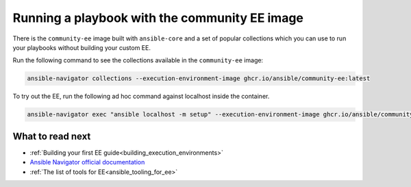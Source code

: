 .. _running_community_ee_image:

Running a playbook with the community EE image
===============================================

There is the ``community-ee`` image built with ``ansible-core`` and a set of popular collections
which you can use to run your playbooks without building your custom EE.

Run the following command to see the collections available in the ``community-ee`` image:

.. code-block:: bash

  ansible-navigator collections --execution-environment-image ghcr.io/ansible/community-ee:latest

To try out the EE, run the following ad hoc command against localhost inside the container.

.. code-block:: bash

  ansible-navigator exec "ansible localhost -m setup" --execution-environment-image ghcr.io/ansible/community-ee:latest --mode stdout

What to read next
-----------------

* :ref:`Building your first EE guide<building_execution_environments>`
* `Ansible Navigator official documentation <https://ansible-navigator.readthedocs.io/>`_
* :ref:`The list of tools for EE<ansible_tooling_for_ee>`

